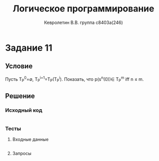 #+TITLE:        Логическое программирование
#+AUTHOR:       Кевролетин В.В. группа с8403а(246)
#+EMAIL:        kevroletin@gmial.com
#+LANGUAGE:     russian
#+LATEX_HEADER: \usepackage[cm]{fullpage}

* Задание 11
** Условие

Пусть T_P^0=\emptyset, T_P^{i+1}=T_P(T_P^i). Показать, что p(s^n(0))\in T_P^m iff n \leq m. 

** Решение

*** Исходный код

#+begin_src prolog
#+end_src

*** Тесты

**** Входные данные
#+begin_src prolog
#+end_src

**** Запросы
#+begin_src prolog
#+end_src
